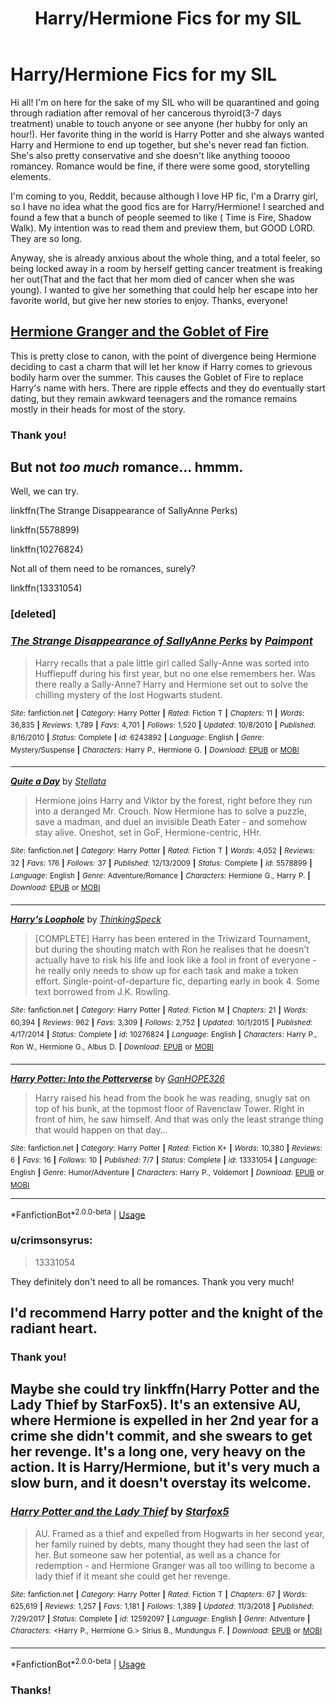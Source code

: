 #+TITLE: Harry/Hermione Fics for my SIL

* Harry/Hermione Fics for my SIL
:PROPERTIES:
:Author: crimsonsyrus
:Score: 8
:DateUnix: 1566171931.0
:DateShort: 2019-Aug-19
:FlairText: Request
:END:
Hi all! I'm on here for the sake of my SIL who will be quarantined and going through radiation after removal of her cancerous thyroid(3-7 days treatment) unable to touch anyone or see anyone (her hubby for only an hour!). Her favorite thing in the world is Harry Potter and she always wanted Harry and Hermione to end up together, but she's never read fan fiction. She's also pretty conservative and she doesn't like anything tooooo romancey. Romance would be fine, if there were some good, storytelling elements.

I'm coming to you, Reddit, because although I love HP fic, I'm a Drarry girl, so I have no idea what the good fics are for Harry/Hermione! I searched and found a few that a bunch of people seemed to like ( Time is Fire, Shadow Walk). My intention was to read them and preview them, but GOOD LORD. They are so long.

Anyway, she is already anxious about the whole thing, and a total feeler, so being locked away in a room by herself getting cancer treatment is freaking her out(That and the fact that her mom died of cancer when she was young). I wanted to give her something that could help her escape into her favorite world, but give her new stories to enjoy. Thanks, everyone!


** [[https://www.portkey-archive.org/story/7700][Hermione Granger and the Goblet of Fire]]

This is pretty close to canon, with the point of divergence being Hermione deciding to cast a charm that will let her know if Harry comes to grievous bodily harm over the summer. This causes the Goblet of Fire to replace Harry's name with hers. There are ripple effects and they do eventually start dating, but they remain awkward teenagers and the romance remains mostly in their heads for most of the story.
:PROPERTIES:
:Author: IrvingMintumble
:Score: 6
:DateUnix: 1566182665.0
:DateShort: 2019-Aug-19
:END:

*** Thank you!
:PROPERTIES:
:Author: crimsonsyrus
:Score: 1
:DateUnix: 1566219307.0
:DateShort: 2019-Aug-19
:END:


** But not /too much/ romance... hmmm.

Well, we can try.

linkffn(The Strange Disappearance of SallyAnne Perks)

linkffn(5578899)

linkffn(10276824)

Not all of them need to be romances, surely?

linkffn(13331054)
:PROPERTIES:
:Author: adgnatum
:Score: 3
:DateUnix: 1566176180.0
:DateShort: 2019-Aug-19
:END:

*** [deleted]
:PROPERTIES:
:Score: 1
:DateUnix: 1566176218.0
:DateShort: 2019-Aug-19
:END:


*** [[https://www.fanfiction.net/s/6243892/1/][*/The Strange Disappearance of SallyAnne Perks/*]] by [[https://www.fanfiction.net/u/2289300/Paimpont][/Paimpont/]]

#+begin_quote
  Harry recalls that a pale little girl called Sally-Anne was sorted into Hufflepuff during his first year, but no one else remembers her. Was there really a Sally-Anne? Harry and Hermione set out to solve the chilling mystery of the lost Hogwarts student.
#+end_quote

^{/Site/:} ^{fanfiction.net} ^{*|*} ^{/Category/:} ^{Harry} ^{Potter} ^{*|*} ^{/Rated/:} ^{Fiction} ^{T} ^{*|*} ^{/Chapters/:} ^{11} ^{*|*} ^{/Words/:} ^{36,835} ^{*|*} ^{/Reviews/:} ^{1,789} ^{*|*} ^{/Favs/:} ^{4,701} ^{*|*} ^{/Follows/:} ^{1,520} ^{*|*} ^{/Updated/:} ^{10/8/2010} ^{*|*} ^{/Published/:} ^{8/16/2010} ^{*|*} ^{/Status/:} ^{Complete} ^{*|*} ^{/id/:} ^{6243892} ^{*|*} ^{/Language/:} ^{English} ^{*|*} ^{/Genre/:} ^{Mystery/Suspense} ^{*|*} ^{/Characters/:} ^{Harry} ^{P.,} ^{Hermione} ^{G.} ^{*|*} ^{/Download/:} ^{[[http://www.ff2ebook.com/old/ffn-bot/index.php?id=6243892&source=ff&filetype=epub][EPUB]]} ^{or} ^{[[http://www.ff2ebook.com/old/ffn-bot/index.php?id=6243892&source=ff&filetype=mobi][MOBI]]}

--------------

[[https://www.fanfiction.net/s/5578899/1/][*/Quite a Day/*]] by [[https://www.fanfiction.net/u/1625376/Stellata][/Stellata/]]

#+begin_quote
  Hermione joins Harry and Viktor by the forest, right before they run into a deranged Mr. Crouch. Now Hermione has to solve a puzzle, save a madman, and duel an invisible Death Eater - and somehow stay alive. Oneshot, set in GoF, Hermione-centric, HHr.
#+end_quote

^{/Site/:} ^{fanfiction.net} ^{*|*} ^{/Category/:} ^{Harry} ^{Potter} ^{*|*} ^{/Rated/:} ^{Fiction} ^{T} ^{*|*} ^{/Words/:} ^{4,052} ^{*|*} ^{/Reviews/:} ^{32} ^{*|*} ^{/Favs/:} ^{176} ^{*|*} ^{/Follows/:} ^{37} ^{*|*} ^{/Published/:} ^{12/13/2009} ^{*|*} ^{/Status/:} ^{Complete} ^{*|*} ^{/id/:} ^{5578899} ^{*|*} ^{/Language/:} ^{English} ^{*|*} ^{/Genre/:} ^{Adventure/Romance} ^{*|*} ^{/Characters/:} ^{Hermione} ^{G.,} ^{Harry} ^{P.} ^{*|*} ^{/Download/:} ^{[[http://www.ff2ebook.com/old/ffn-bot/index.php?id=5578899&source=ff&filetype=epub][EPUB]]} ^{or} ^{[[http://www.ff2ebook.com/old/ffn-bot/index.php?id=5578899&source=ff&filetype=mobi][MOBI]]}

--------------

[[https://www.fanfiction.net/s/10276824/1/][*/Harry's Loophole/*]] by [[https://www.fanfiction.net/u/4517617/ThinkingSpeck][/ThinkingSpeck/]]

#+begin_quote
  [COMPLETE] Harry has been entered in the Triwizard Tournament, but during the shouting match with Ron he realises that he doesn't actually have to risk his life and look like a fool in front of everyone - he really only needs to show up for each task and make a token effort. Single-point-of-departure fic, departing early in book 4. Some text borrowed from J.K. Rowling.
#+end_quote

^{/Site/:} ^{fanfiction.net} ^{*|*} ^{/Category/:} ^{Harry} ^{Potter} ^{*|*} ^{/Rated/:} ^{Fiction} ^{M} ^{*|*} ^{/Chapters/:} ^{21} ^{*|*} ^{/Words/:} ^{60,394} ^{*|*} ^{/Reviews/:} ^{962} ^{*|*} ^{/Favs/:} ^{3,309} ^{*|*} ^{/Follows/:} ^{2,752} ^{*|*} ^{/Updated/:} ^{10/1/2015} ^{*|*} ^{/Published/:} ^{4/17/2014} ^{*|*} ^{/Status/:} ^{Complete} ^{*|*} ^{/id/:} ^{10276824} ^{*|*} ^{/Language/:} ^{English} ^{*|*} ^{/Characters/:} ^{Harry} ^{P.,} ^{Ron} ^{W.,} ^{Hermione} ^{G.,} ^{Albus} ^{D.} ^{*|*} ^{/Download/:} ^{[[http://www.ff2ebook.com/old/ffn-bot/index.php?id=10276824&source=ff&filetype=epub][EPUB]]} ^{or} ^{[[http://www.ff2ebook.com/old/ffn-bot/index.php?id=10276824&source=ff&filetype=mobi][MOBI]]}

--------------

[[https://www.fanfiction.net/s/13331054/1/][*/Harry Potter: Into the Potterverse/*]] by [[https://www.fanfiction.net/u/7126169/GanHOPE326][/GanHOPE326/]]

#+begin_quote
  Harry raised his head from the book he was reading, snugly sat on top of his bunk, at the topmost floor of Ravenclaw Tower. Right in front of him, he saw himself. And that was only the least strange thing that would happen on that day...
#+end_quote

^{/Site/:} ^{fanfiction.net} ^{*|*} ^{/Category/:} ^{Harry} ^{Potter} ^{*|*} ^{/Rated/:} ^{Fiction} ^{K+} ^{*|*} ^{/Words/:} ^{10,380} ^{*|*} ^{/Reviews/:} ^{6} ^{*|*} ^{/Favs/:} ^{16} ^{*|*} ^{/Follows/:} ^{10} ^{*|*} ^{/Published/:} ^{7/7} ^{*|*} ^{/Status/:} ^{Complete} ^{*|*} ^{/id/:} ^{13331054} ^{*|*} ^{/Language/:} ^{English} ^{*|*} ^{/Genre/:} ^{Humor/Adventure} ^{*|*} ^{/Characters/:} ^{Harry} ^{P.,} ^{Voldemort} ^{*|*} ^{/Download/:} ^{[[http://www.ff2ebook.com/old/ffn-bot/index.php?id=13331054&source=ff&filetype=epub][EPUB]]} ^{or} ^{[[http://www.ff2ebook.com/old/ffn-bot/index.php?id=13331054&source=ff&filetype=mobi][MOBI]]}

--------------

*FanfictionBot*^{2.0.0-beta} | [[https://github.com/tusing/reddit-ffn-bot/wiki/Usage][Usage]]
:PROPERTIES:
:Author: FanfictionBot
:Score: 1
:DateUnix: 1566176437.0
:DateShort: 2019-Aug-19
:END:


*** u/crimsonsyrus:
#+begin_quote
  13331054
#+end_quote

They definitely don't need to all be romances. Thank you very much!
:PROPERTIES:
:Author: crimsonsyrus
:Score: 1
:DateUnix: 1566219293.0
:DateShort: 2019-Aug-19
:END:


** I'd recommend Harry potter and the knight of the radiant heart.
:PROPERTIES:
:Score: 3
:DateUnix: 1566180895.0
:DateShort: 2019-Aug-19
:END:

*** Thank you!
:PROPERTIES:
:Author: crimsonsyrus
:Score: 1
:DateUnix: 1566219323.0
:DateShort: 2019-Aug-19
:END:


** Maybe she could try linkffn(Harry Potter and the Lady Thief by StarFox5). It's an extensive AU, where Hermione is expelled in her 2nd year for a crime she didn't commit, and she swears to get her revenge. It's a long one, very heavy on the action. It is Harry/Hermione, but it's very much a slow burn, and it doesn't overstay its welcome.
:PROPERTIES:
:Author: The76thTrombone
:Score: 3
:DateUnix: 1566204601.0
:DateShort: 2019-Aug-19
:END:

*** [[https://www.fanfiction.net/s/12592097/1/][*/Harry Potter and the Lady Thief/*]] by [[https://www.fanfiction.net/u/2548648/Starfox5][/Starfox5/]]

#+begin_quote
  AU. Framed as a thief and expelled from Hogwarts in her second year, her family ruined by debts, many thought they had seen the last of her. But someone saw her potential, as well as a chance for redemption - and Hermione Granger was all too willing to become a lady thief if it meant she could get her revenge.
#+end_quote

^{/Site/:} ^{fanfiction.net} ^{*|*} ^{/Category/:} ^{Harry} ^{Potter} ^{*|*} ^{/Rated/:} ^{Fiction} ^{T} ^{*|*} ^{/Chapters/:} ^{67} ^{*|*} ^{/Words/:} ^{625,619} ^{*|*} ^{/Reviews/:} ^{1,257} ^{*|*} ^{/Favs/:} ^{1,181} ^{*|*} ^{/Follows/:} ^{1,389} ^{*|*} ^{/Updated/:} ^{11/3/2018} ^{*|*} ^{/Published/:} ^{7/29/2017} ^{*|*} ^{/Status/:} ^{Complete} ^{*|*} ^{/id/:} ^{12592097} ^{*|*} ^{/Language/:} ^{English} ^{*|*} ^{/Genre/:} ^{Adventure} ^{*|*} ^{/Characters/:} ^{<Harry} ^{P.,} ^{Hermione} ^{G.>} ^{Sirius} ^{B.,} ^{Mundungus} ^{F.} ^{*|*} ^{/Download/:} ^{[[http://www.ff2ebook.com/old/ffn-bot/index.php?id=12592097&source=ff&filetype=epub][EPUB]]} ^{or} ^{[[http://www.ff2ebook.com/old/ffn-bot/index.php?id=12592097&source=ff&filetype=mobi][MOBI]]}

--------------

*FanfictionBot*^{2.0.0-beta} | [[https://github.com/tusing/reddit-ffn-bot/wiki/Usage][Usage]]
:PROPERTIES:
:Author: FanfictionBot
:Score: 1
:DateUnix: 1566204619.0
:DateShort: 2019-Aug-19
:END:


*** Thanks!
:PROPERTIES:
:Author: crimsonsyrus
:Score: 1
:DateUnix: 1566234995.0
:DateShort: 2019-Aug-19
:END:
